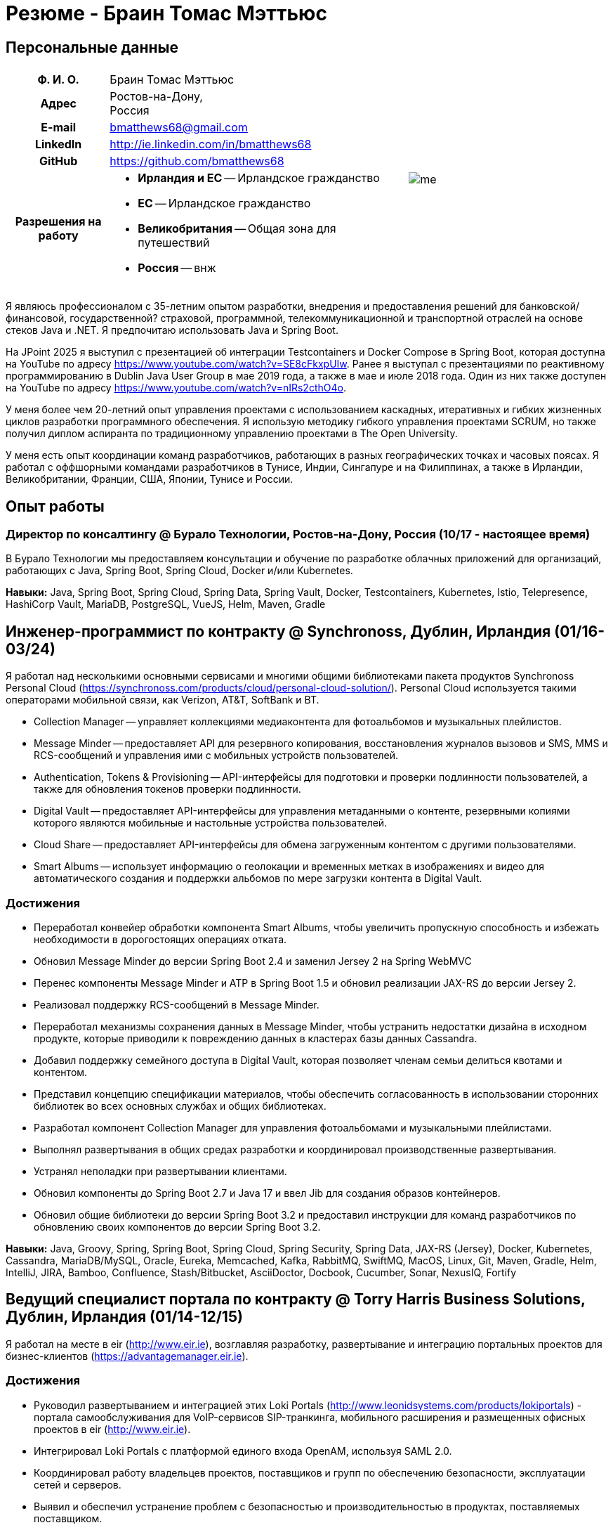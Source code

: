 = Резюме - Браин Томас Мэттьюс
:csetpp: CSet++

== Персональные данные

[cols="2a,1a",frame=none,grid=none]
|===
|
[cols="1h,3a",frame=none,grid=none]
!===
! Ф. И. О.  ! Браин Томас Мэттьюс
! Адрес
! Ростов-на-Дону, +
Россия
! E-mail    ! bmatthews68@gmail.com
! LinkedIn  ! http://ie.linkedin.com/in/bmatthews68
! GitHub    ! https://github.com/bmatthews68
! Разрешения на работу ! * *Ирландия и ЕС* -- Ирландское гражданство
* *ЕС* -- Ирландское гражданство
* *Великобритания* -- Общая зона для путешествий
* *Россия* -- внж
!===
|
image:images/me.jpg[]
|===

Я являюсь профессионалом с 35-летним опытом разработки, внедрения и предоставления решений для банковской/финансовой, государственной? страховой, программной, телекоммуникационной и транспортной отраслей на основе стеков Java и .NET.
Я предпочитаю использовать Java и Spring Boot.

На JPoint 2025 я выступил с презентацией об интеграции Testcontainers и Docker Compose в Spring Boot, которая доступна на YouTube по адресу https://www.youtube.com/watch?v=SE8cFkxpUIw.
Ранее я выступал с презентациями по реактивному программированию в Dublin Java User Group в мае 2019 года, а также в мае и июле 2018 года.
Один из них также доступен на YouTube по адресу https://www.youtube.com/watch?v=nIRs2cthO4o.

У меня более чем 20-летний опыт управления проектами с использованием каскадных, итеративных и гибких жизненных циклов разработки программного обеспечения.
Я использую методику гибкого управления проектами SCRUM, но также получил диплом аспиранта по традиционному управлению проектами в The Open University.

У меня есть опыт координации команд разработчиков, работающих в разных географических точках и часовых поясах.
Я работал с оффшорными командами разработчиков в Тунисе, Индии, Сингапуре и на Филиппинах, а также в Ирландии, Великобритании, Франции, США, Японии, Тунисе и России.

== Опыт работы

[[Buralo]]
=== Директор по консалтингу @ Бурало Технологии, Ростов-на-Дону, Россия (10/17 - настоящее время)

В Бурало Технологии мы предоставляем консультации и обучение по разработке облачных приложений для организаций, работающих с Java, Spring Boot, Spring Cloud, Docker и/или Kubernetes.

*Навыки:* Java, Spring Boot, Spring Cloud, Spring Data, Spring Vault, Docker, Testcontainers, Kubernetes, Istio, Telepresence, HashiCorp Vault, MariaDB, PostgreSQL, VueJS, Helm, Maven, Gradle

[[Synchronoss]]
== Инженер-программист по контракту @ Synchronoss, Дублин, Ирландия (01/16-03/24)

Я работал над несколькими основными сервисами и многими общими библиотеками пакета продуктов Synchronoss Personal Cloud (https://synchronoss.com/products/cloud/personal-cloud-solution/).
Personal Cloud используется такими операторами мобильной связи, как Verizon, AT&T, SoftBank и BT.

* Collection Manager -- управляет коллекциями медиаконтента для фотоальбомов и музыкальных плейлистов.

* Message Minder -- предоставляет API для резервного копирования, восстановления журналов вызовов и SMS, MMS и RCS-сообщений и управления ими с мобильных устройств пользователей.

* Authentication, Tokens & Provisioning -- API-интерфейсы для подготовки и проверки подлинности пользователей, а также для обновления токенов проверки подлинности.

* Digital Vault -- предоставляет API-интерфейсы для управления метаданными о контенте, резервными копиями которого являются мобильные и настольные устройства пользователей.

* Cloud Share -- предоставляет API-интерфейсы для обмена загруженным контентом с другими пользователями.

* Smart Albums -- использует информацию о геолокации и временных метках в изображениях и видео для автоматического создания и поддержки альбомов по мере загрузки контента в Digital Vault.

=== Достижения

* Переработал конвейер обработки компонента Smart Albums, чтобы увеличить пропускную способность и избежать необходимости в дорогостоящих операциях отката.

* Обновил Message Minder до версии Spring Boot 2.4 и заменил Jersey 2 на Spring WebMVC

* Перенес компоненты Message Minder и ATP в Spring Boot 1.5 и обновил реализации JAX-RS до версии Jersey 2.

* Реализовал поддержку RCS-сообщений в Message Minder.

* Переработал механизмы сохранения данных в Message Minder, чтобы устранить недостатки дизайна в исходном продукте, которые приводили к повреждению данных в кластерах базы данных Cassandra.

* Добавил поддержку семейного доступа в Digital Vault, которая позволяет членам семьи делиться квотами и контентом.

* Представил концепцию спецификации материалов, чтобы обеспечить согласованность в использовании сторонних библиотек во всех основных службах и общих библиотеках.

* Разработал компонент Collection Manager для управления фотоальбомами и музыкальными плейлистами.

* Выполнял развертывания в общих средах разработки и координировал производственные развертывания.

* Устранял неполадки при развертывании клиентами.

* Обновил компоненты до Spring Boot 2.7 и Java 17 и ввел Jib для создания образов контейнеров.

* Обновил общие библиотеки до версии Spring Boot 3.2 и предоставил инструкции для команд разработчиков по обновлению своих компонентов до версии Spring Boot 3.2.

*Навыки:* Java, Groovy, Spring, Spring Boot, Spring Cloud, Spring Security, Spring Data, JAX-RS (Jersey), Docker, Kubernetes, Cassandra, MariaDB/MySQL, Oracle, Eureka, Memcached, Kafka, RabbitMQ, SwiftMQ, MacOS, Linux, Git, Maven, Gradle, Helm, IntelliJ, JIRA, Bamboo, Confluence, Stash/Bitbucket, AsciiDoctor, Docbook, Cucumber, Sonar, NexusIQ, Fortify

[[THBS]]
== Ведущий специалист портала по контрактy @ Torry Harris Business Solutions, Дублин, Ирландия (01/14-12/15)

Я работал на месте в eir (http://www.eir.ie), возглавляя разработку, развертывание и интеграцию портальных проектов для бизнес-клиентов (https://advantagemanager.eir.ie).

=== Достижения

* Руководил развертыванием и интеграцией этих Loki Portals (http://www.leonidsystems.com/products/lokiportals) - портала самообслуживания для VoIP-сервисов SIP-транкинга, мобильного расширения и размещенных офисных проектов в eir (http://www.eir.ie).

* Интегрировал Loki Portals с платформой единого входа OpenAM, используя SAML 2.0.

* Координировал работу владельцев проектов, поставщиков и групп по обеспечению безопасности, эксплуатации сетей и серверов.

* Выявил и обеспечил устранение проблем с безопасностью и производительностью в продуктах, поставляемых поставщиком.

* Координировал свои действия с оффшорной командой разработчиков, ответственной за настройку внешнего вида Loki Portals в соответствии с брендингом eir.

* Создал высокоуровневую и низкоуровневую проектную документацию для общего решения.

* Входил в состав команды RFP, которая оценивала и выбирала конвергентную аналитику выставления счетов и инструменты презентации для корпоративных клиентов. Выбранным продуктом был Optimiser от Softex. Впоследствии я отвечал за интеграцию Optimiser в порталов eir Business Online.

* Развернул платформу единого входа (OpenAM) для порталов eir Business Online и интегрировал ее с решениями для самообслуживания VoIP и анализа счетов.

* Создал веб-приложение для использования клиентами и сотрудниками eir для управления доступом к функциям порталов eir Business Online от имени пользователей.

* Создал веб-сервисы RESTful и SOAP для поддержки подготовки пользователей с помощью внутренних систем обработки заказов и платформ внешних поставщиков.

*Навыки:* Java, JavaScript, Ruby, PHP, Spring, Spring Security, Spring Security SAML, Spring Web Services, Thymeleaf, Smarty Templates, jQuery, AngularJS, Bootstrap, SimpleSAMLphp, Redhat Linux, Windows Server, Tomcat, SQL Server, MySQL, OpenAM, OpenDJ, Memcached, Postfix, IntelliJ, Git, Maven, Grunt, Jenkins, Chef, Vagrant, Docbook

[[Daon]]
== Инженер-программист по контракту @ Daon, Дублин, Ирландия (09-12/13)

В Daon я самостоятельно разрабатывал функции для пакета продуктов IdentityX (http://www.identityx.com), который использует биометрическую и многофакторную аутентификацию для обеспечения безопасности банковских транзакций на мобильных устройствах.
Я перенес основную часть кодовой базы IdentityX из устаревшей системы сборки на основе Ant в систему на основе Maven, реализовал поддержку аутентификации на основе RSA SecurID для IdentityX и внедрил тестовую платформу Jasmine для модульного тестирования серверных JavaScript-скриптов, которые объединяли многие модули системы серверного компонента IdentityX.

*Навыки:* Java, JavaScript, Spring, Jasmine, Redhat Linux, Windows Server, Tomcat, Oracle, SQL Server, MySQL, Eclipse, Subversion, Maven, Ant, Jenkins

[[Realex]]
== Инженер-программист по контракту @ Realex Payments, Дублин, Ирландия (02-08/13)

В Realex Payments я был членом команды, ответственной за поддержку модуля Fraud Management в RealControl 2 и разработку Hosted Payments Page.
RealControl 2 - это инструмент, который продавцы используют для настройки проверок безопасности транзакций по кредитным картам.
Hosted Payments Page - это безопасное решение для оформления заказа для продавцов, которые не хотят размещать свое собственное решение.
Я завершил разработку модуля Fraud Management в RealControl 2, разработал и внедрил решение для белой маркировки Hosted Payments Page с использованием Apache Jackrabbit и Thymeleaf, а также разработал и внедрил интеграцию с альтернативными способами оплаты (например, PayPal) и определения обменного курса с помощью Spring Integration.

*Навыки:* Java, JavaScript, Spring, Spring Security, Spring Integration, Thymeleaf, Apache Jackrabbit, myBatis, Redhat Linux, SpringSource tcServer, SQL Server, Memcached, Eclipse, Maven

[[Fujitsu2]]
== Инженер-программист по контракту @ Fujitsu, Дублин, Ирландия (01-02/13)

В Fujitsu я внедрил функции управления документами в приложение для лицензирования операторов автомобильного транспорта, используя OpenCMIS и Alfresco.

*Навыки:* Java, Spring Framework, Tomcat, JSF, OpenCMIS, Alfresco

[[Newbay]]
== Инженер-программист по контракту @ Newbay Software, Дублин, Ирландия (01-10/12)

В Newbay я разработал и поддерживал SyncDrive, которое представляло собой приложение white label, предлагаемое операторам мобильной связи, позволяющее пользователям синхронизировать контент между своими ПК, мобильными устройствами и облачными хранилищами.
Первоначально я устранил дефекты с высоким приоритетом, чтобы завершить работу над первой версией драйвера Isync для Mac OS X и вовремя доставить ее оператору.
Затем я провел обширный рефакторинг базы кода, разделив задачи представления, бизнес-логики и обработки данных, чтобы устранить присущие процессу синхронизации условия "гонки" и сделать возможным написание более полных модульных тестов.

*Навыки:* Objective-C, CoreData, Cocoa, OSXFUSE, OCMock, Growl, MacOS X 10.6+, XCode 4, Perforce, JIRA, Confluence, Bamboo, Nexus, Maven

[[LeasePlan]]
== Инженер-программист по контракту @ LeasePlan, Дублин, Ирландия (07/11-01/12)

В компании LeasePlan я занимался реинжинирингом их веб-приложения Internet Quotation, чтобы улучшить работу пользователей и решить проблемы безопасности, поднятые внешними аудиторами.
Я перенес базу кода с Spring 2 на Spring 3, реализовал поддержку динамического внешнего вида, используя Apache Jackrabbit в качестве хранилища контента, чтобы отдельные бизнес-подразделения и брокеры могли по-разному выглядеть, и устранил проблемы с производительностью при проксировании удаленного контента (изображений автомобилей), предоставляемого сторонними системами, введя кэширование и улучшив интерфейс. масштабирование изображения.

*Навыки:* Java, Javascript, Spring, Spring Security, Struts 2, iBatis, Apache Jackrabbit, iSeries, WebShphere, WebSphereMQ, Maven, Subversion, JIRA, Greenhopper, Artifactory, Selenium, Eclipse

[[DnB]]
== Технический архитектор по контракту @ D&B, Дублин, Ирландия (05–07/11)

D&B наняла меня в качестве разработчика пользовательского интерфейса и компонентов обработки входных данных для их новой инфраструктуры цепочки поставок данных.
Инфраструктура цепочки поставок данных отвечает за обработку всех входящих данных, используемых D&B для сбора бизнес-аналитики, получения информации о связях и расчета кредитных баллов.
Когда я уходил, проект еще не продвинулся дальше этапа сбора требований.

*Навыки:* Java, Spring, SOA

[[Fujitsu1]]
== Технический архитектор по контракту @ Fujitsu, Дублин, Ирландия (06/10–04/11)

В Fujitsu я разрабатывал и внедрял решения для Министерства транспорта Ирландии и Ирландской судебной службы.
Я разработал интеграцию для Министерства транспорта с его аналогами в других юрисдикциях ЕС для обмена информацией о водителях, транспортных средствах и владельцах с использованием Oracle SOA Suite 10g, внедрил веб-сервисы, позволяющие Управлению по безопасности дорожного движения и регулированию такси получать доступ к базе данных водителей и транспортных средств, которую ведет Министерство транспорта, а также внедрил веб-сервис и интерфейс, позволяющий владельцам транспортных средств восстановить PIN-код, необходимый им для оплаты автомобильного налога онлайн.
Я предложил набор инструментов для разработки и стек технологий с открытым исходным кодом для Ирландской судебной службы, а также разработал и руководил внедрением концепции для Ирландской судебной службы, которая позволит истцам добиваться судебных решений по ликвидированным суммам онлайн, используя JBoss, Spring, Spring Web Services, Hibernate и JBoss ESB.
Кроме того, я улучшил интеграцию торговых систем Murex и расчетов SWIFT в KBC Bank.

*Навыки:* Java, Shell Scripting, BPEL, Javascript, Spring, Spring Security, Spring Webflow, Spring Web Services, Hibernate, EHCache, jBPM, Drools, Solaris, WebSphere MQ, OC4J, JBoss, Oracle SOA Suite, JBossESB, Apache, OpenLDAP, Active Directory, MySQL, Ingres, Oracle, Maven, ANT, Fisheye, Bamboo, Crucible, Proximity, Grinder, JMeter, Benerator, Eclipse

[[Corvil]]
== Инженер-программист по контракту @ Corvil, Дублин, Ирландия (10/09 -06/10)

В Corvil (http://www.corvil.com) я разработал декодеры для обработки рыночных данных, торговых протоколов и промежуточного программного обеспечения, чтобы выполнять обнаружение пробелов и корреляцию сообщений в рамках их инструментов анализа задержек.
Я внедрил универсальный декодер, управляемый шаблонами, который превысил целевые показатели по производительности, обрабатывая потоки с бирж Deutsche Börse, Лондона, NASDAQ, NYSE, Токио и Осаки, а также пользовательский декодер для Tibco Rendezvous путем обратного проектирования выборочного трафика.

*Навыки:* {cpp}, PERL, Python, Boost, STL, Expat, Xerces, BSD Linux, g++, Subversion, JIRA, Fisheye, Bamboo, Crucible, Valgrind

[[Vodafone]]
== Технический архитектор по контракту @ Vodafone, Лондон, Великобритания (02-09/09)

В Vodafone я был техническим архитектором My Web (http://myweb.vodafone.com), нового мобильного портала Vodafone, который впоследствии превратился в Vodafone 360.
Первоначально он был запущен для Египта, Германии, Греции, Ирландии, Италии, Нидерландов, Португалии, Испании, Южной Африки, Турции и Великобритании в 2009 году.
Я переработал архитектуру программного обеспечения, чтобы система соответствовала требованиям к нефункциональной производительности и стабильности и поддерживала первоначальную базу активных пользователей в 7,5 млн человек с пиковой нагрузкой в 1600 просмотров страниц в секунду.
Кроме того, я перенес сборку и улучшил автоматизацию с ANT на Maven 2.

*Навыки:* Java, PHP, Javascript, Spring, Spring LDAP, Struts, Hibernate, EHCache, JGroups, Apache Commons, OSGi, Ext/JS, JBoss AS, Apache Felix, Apache HTTPD Server, Oracle 10g, Solaris, Maven, Hudson, Archiva, Eclipse, Subversion, Grinder, JProbe, Mercury Quality Centre

[[TerraNua]]
== Директор @ TerraNua, Дублин, Ирландия & Тунис, Тунис (08/06 – 07/08)

В TerraNua я в основном отвечал за разработку архитектуры и надзор за внедрением MyComplianceOffice (http://www.mycomplianceoffice.com /), который представлял собой размещенное на хостинге мультитенантное решение “Программное обеспечение как услуга” (SaaS), позволяющее зарегистрированным в США инвестиционным консультантам и хедж-фондам управлять своими бизнес-процессами, связанными с соблюдением требований законодательства.
Я спроектировал физическую и программную архитектуру для MyComplianceOffice, используя сервер портала, технологии документооборота и управления документами, набрал команду разработчиков для выпуска 1.0 и возглавил команду по архитектуре.
Позже я переехал в Тунис, чтобы набрать команду оффшорных разработчиков и стать их наставником.

*Навыки:* Java, Javascript, Spring, Acegi, Spring Web Services, Apache Axis, Spring LDAP, Hibernate, Compass, Lucene, Quartz, Drools, JUG, CGLIB, EhCache, Shark, Jetspeed 2, IBM WebSphere, Netscape iPlanet, SunONE Directory Server, Documentum, Oracle 10g, Solaris, Maven, Continuum, Archiva, Eclipse, Clearcase, Apache HTTP Server, Apache Tomcat, Oracle XE, Windows, Sharepoint, JIRA, LoadRunner, QuickTest Pro, MediaWiki

[[Fidelity2]]
== Консультант по информационной безопасности @ Fidelity Investments, Дублин, Ирландия (10/05-07/06)

Когда я вернулся в Fidelity Investments после моего прикомандирования к KVH, я был архитектором, поддерживающим команды, ответственные за разработку и сопровождение системы управления идентификационными данными в масштабах предприятия Fidelity Investments, автоматизированного предоставления доступа, управления рисками и отчетности.
Основными компонентами были выходящее в Интернет приложение для сбора и обработки запросов на доступ, разработанное в ASP.NET и механизм документооборота, который интегрировал различные сторонние решения и автоматизировал процессы подготовки, которые я разработал и внедрил с помощью механизма правил NxBRE.

*Навыки:* C#, .NET, ASP.NET, NxBRE, IIS, Active Directory, Oracle 9i, Sun Identity Manager, BMC Enterprise Security Station, Windows 2003 Server, Solaris, Visual Studio, Clearcase, ClearQuest

[[KVH]]
== Ведущий системный архитектор @ KVH, Токио, Япония (10/03–09/05)

Я был прикомандирован к частной телекоммуникационной компании KVH, принадлежащей Fidelity Investments.
В KVHI я подчинялся директору по информационным технологиям, но также тесно сотрудничал с техническим директором и финансовым директором по финансированию, разрабатывая интеграцию и поддерживая внедрение систем поддержки бизнеса и операций.
Я создал и поддерживал план и дорожную карту для общей архитектуры платформы OSS/BSS, проводил оценку продукта и участвовал в переговорах с поставщиками, проектировал и поддерживал разработку eKVH (http://ekvh.co.jp /) - портал Business to Consumer (B2C), разработанный с использованием портала BEA WebLogic командой аутсорсеров в Индии, и разработанный портал Business to Employee (B2E), реализованный в Struts.

*Навыки:* Java, Struts, Apache FOP, Hibernate, Velocity, BEA WebLogic Portal, Tomcat, webMethods, Siebel, Oracle eBusiness Suite, Portal Infranet, Micromuse Netcool, Infovista, Eclipse, CVS, LoadRunner, QuickTest Pro

[[Fidelity1]]
== Главный консультант @ Fidelity Investments, Дублин, Ирландия (06/00–09/03)

В Fidelity Investments я играл ведущую роль в разработке трех основных продуктов.

Я возглавлял команду разработчиков, которая портировала приложение для администрирования пенсионных программ Fidelity International Limited (FIL) PlanViewer (http://www.planviewer.co.uk/) с собственной платформы model-view-controller на Apache Struts 1.1.

Я возглавлял одну из трех команд разработчиков, которые разработали ActiveTrader Pro (http://personal.fidelity.com/accounts/activetrader) - торговое приложение для ПК, предоставляемое компанией Fidelity eBusiness для состоятельных и активных трейдеров, позволяющее им получать доступ к своим брокерским счетам, совершать сделки, получать потоковые котировки и просматривать новости рынка.
Я также лично разработал и внедрил фреймворк для пользовательского интерфейса ActiveTrader Pro, используя {cpp} и ActiveX, используемые всеми тремя командами разработчиков.

Я работал менеджером по продуктам в Fidelity Online Xpress+ (FOX+), которая была оригинальным торговым приложением Fidelity Investments для ПК, доступным для всех сегментов клиентов.
Я упростил управление конфигурацией и разработку релизов для FOX+, значительно сократил размер загружаемого установщика продукта для FOX+ на 75% и успешно выпускал ежеквартальные версии FOX+.

В дополнение к своим обязанностям, связанным с конкретными проектами, я был членом Группы аудита разработки (DAT) и одним из основателей Совета по техническому обзору (TRB).
DAT провел аудит проектов, чтобы убедиться, что они соответствуют лучшим практикам с точки зрения управления проектами на этапах инициирования проекта, сбора требований и разработки решений.
TRB проанализировал предлагаемые архитектуры и подробные проекты проектов, чтобы убедиться, что эти проекты технически осуществимы и соответствуют лучшим практикам.

*Навыки:* Java, {cpp}, Javascript, Struts, STL, MFC, RougeWave Libraries, COM/ATL, ADO, IBM WebSphere, Sybase, Solaris, Windows 95/NT/ME/2000, Eclipse, Visual {cpp}, Clearcase, LoadRunner, WinRunner, ClearQuest, Test Director

[[IFS]]
== Менеджер по разработке программного обеспечения @ IFS, Дублин, Ирландия (08/99-05/00)

Я присоединился к IFS в качестве старшего архитектора программного обеспечения, чтобы разработать архитектуру новой системы маржинальной торговли, которая заменила бы существующий продукт компании для крупных клиентов под названием MarginMan.
Я разработал архитектуру для новой многоуровневой системы маржинальной торговли на базе CORBA, а затем взял на себя роль менеджера по разработке программного обеспечения, отвечающего за команды, базирующиеся в Дублине, Сингапуре и Маниле.

*Навыки:* {cpp}, Orbix, Microsoft Foundation Classes, Windows NT, Visual {cpp}, Visual SourceSafe

[[ATT2]]
== Технический руководитель по контракту @ AT&T Labs, Реддич, Великобритания (10/98–07/99)

В AT&T Labs я работал в организации, занимающейся IP-технологиями, и разрабатывал платформу для создания сетевых сервисов и управления ими под названием Common Open IP Platform (COIPP).
Я предоставил опыт работы с CORBA команде, ответственной за внедрение компонентов среднего уровня для систем подготовки, выставления счетов и управления, перенес существующие компоненты с Orbix на VisiBroker и помогал команде, которая конвертировала существующие компоненты с Windows на Solaris.
Кроме того, я конвертировал командное решение для управления версиями с PVCS на Clearcase.

*Навыки:* Java, {cpp}, Orbix, VisiBroker, MQSeries, Oracle, Solaris, Visual {cpp}, Sun {cpp}, Clearcase, PVCS

[[IBM2]]
== Руководитель проекта по контракту @ IBM, Дублин, Ирландия (10/97–09/98)

В IBM я работал в Центре разработки страховых решений, разрабатывая приложение для управления взаимоотношениями с клиентами для страховых компаний под названием Client Information & Integration System (CIIS).
Я возглавлял команды, которые разрабатывали общую архитектуру для CIIS и компоненты среднего уровня.

*Навыки:* Java, {cpp}, Swing, Orbix, OrbixWeb, DB2, Solaris, Visual {cpp}, Visual SourceSafe, make

[[Microsoft]]
== Инженер-программист по контракту @ Microsoft, Сиэтл, Вашингтон, США (04/96–09/97)

В Microsoft я работал в команде разработчиков инфраструктуры и средств автоматизации.
Я отвечал за разработку агентов, которые были установлены на более чем 3000 файловых, баз данных, почтовых, веб- и прокси-серверах для сбора показателей использования.
Эти показатели использовались для прогнозирования будущих потребностей в серверном и дисковом пространстве.

*Навыки:* {cpp}, Windows SDK, Microsoft Foundation Classes, SQL Server, Windows NT, Visual {cpp}, Visual SourceSafe

[[Lotus]]
== Инженер-программист по контракту @ Lotus, Дублин, Ирландия (09/95–03/96)

В Lotus я работал в глобальной команде контроля качества, которая разрабатывала инструменты тестирования, автоматизации и локализации, используемые для тестирования и локализации пакета офисных приложений Lotus под названием Lotus SmartSuite.
Я разработал плагины для настройки пользовательских элементов управления Lotus и унифицировал базу кода, чтобы исключить необходимость в отдельных сборках для каждой версии Windows.

*Навыки:* {cpp}, Windows SDK, Windows 3.x/95/NT,  Visual {cpp}, PVCS, Lotus Notes

[[Lehman]]
== Руководитель проекта по контракту @ Lehman Brothers, Лондон, Великобритания (08/94–08/95)

В Lehman Brothers я руководил небольшой командой, которая разрабатывала и сопровождала приложения для отдела закупок, доставки товаров и бухгалтерии лондонского офиса.
Я набрал команду разработчиков и возглавил ее, перенес существующие компоненты с OS/2 на Windows 3.x, провел техническое обслуживание и внедрил усовершенствования в соответствии с меняющимися бизнес-практиками.

*Навыки:* {cpp}, OS/2 SDK, Object Windows Library, Lotus Notes, Sybase, Windows 3.x, OS/2, Borland {cpp}, {csetpp}, PVCS

[[HP]]
== Инженер-программист по контракту @ Hewlett-Packard, Гренобль, Франция (04–07/94)

В HP я был частью небольшой команды, которая портировала продукт под названием Omni share для работы на стандартном IBM-совместимом ПК.
Omnishare - это инструмент для конференц-связи, который позволял пользователям обмениваться документами и комментировать их, используя одну и ту же телефонную линию для передачи голоса и данных.
Изначально он был разработан для работы на пользовательском оборудовании.

*Навыки:* {cpp}, Windows SDK, Microsoft Foundation Classes, Windows 3.x, Visual {cpp}, Visual SourceSafe

[[IBM1]]
== Технический руководитель по контракту @ IBM, Дублин, Ирландия (10/93–03/94)

Первоначально меня наняли в IBM для решения проблем, из-за которых команда контроля качества не могла принять инструмент для хранения данных под названием DataRefresher для тестирования.
Я смог выявить и устранить значительные утечки памяти, проблемы с межпроцессным взаимодействием и, таким образом, разблокировать прогресс проекта.
После этого я приступил к внедрению функций продукта, наставничеству команды разработчиков и совершенствованию технологических процессов.

*Навыки:* {cpp}, OS/2, DB2, Communications Manager, {csetpp}

[[BR]]
== Инженер-программист по контракту @ British Rail, Дарлингтон, Великобритания (03-09/93)

В British Rail я был частью команды, которая разрабатывала клиент-серверное приложение под названием Advanced Transmanche Operations Management System (ATOMS).
ATOMS - это система бронирования пассажиров и управления подвижным составом, разработанная для British Rail, SNCF France и SNCF Belgium для обслуживания рейсов, проходящих через Евротоннель.
В дополнение к предоставлению конкретных функций, я также разработал и внедрил фреймворк для пользовательского интерфейса ATOMS и упростил процесс сборки, обеспечив регулярные поставки в отдел контроля качества за пределами площадки.

*Навыки:* {cpp}, MFC, Windows 3.x, Oracle, Visual {cpp}, PVCS

[[ATT1]]
== Инженер-программист по контракту @ AT&T Istel, Реддич, Великобритания (09/92 – 01/93)

В AT&T мы внедрили облегченный брокер объектных запросов, который позволял осуществлять межпроцессное взаимодействие между процессами на персональном компьютере и с удаленными процессами, запущенными на Unix-серверах.
Я разработал механизм межпроцессного взаимодействия для совместно размещенных приложений Windows, используя динамический обмен данными (DDE) и взаимодействие на стороне клиента между приложениями Windows и серверными процессами по последовательному соединению.
Брокер объектных запросов предшествовал архитектуре Common Object Request Broker (CORBA) и был основан на архитектуре Advanced Network Systems Architecture (ANSA).

*Навыки:* {cpp}, Windows 3.x, Unix, Visual {cpp}, PVCS

[[Polydata]]
== Старший инженер-программист @ Polydata, Дублин, Ирландия (04/89 - 08/92)

В Polydata мы разработали специальные приложения для производителей материалов (нефтехимических, для производства металлических порошков, листового металла и проката).
Эти приложения представляли собой электронные каталоги с возможностью поиска, описывающие свойства материалов, производимых и продаваемых этими компаниями.
Я отвечал за разработку решений для многих ключевых клиентов, таких как DOW Chemical, DuPont, ICI, Bayer и Elf Atochem.
Моим основным вкладом стала консолидация и рефакторинг существующего исходного кода, разработанного для разных заказчиков, в единую базу кода и частичная автоматизация процесса разработки релизов.

*Навыки:* Pascal, C, {cpp}, x86 Assembly, MS-DOS, Turbo Pascal, Turbo {cpp}, RCS

== Добровольная работа

=== CoderDojo (05/13 - настоящее время)

Я помогаю маленьким детям и подросткам научиться программировать на Scratch, Python и Java, а также создавать веб-сайты с использованием HTML, CSS и Javascript в качестве наставника в CoderDojo.

Я начал заниматься наставничеством в додзе в центре Дублина, а позже взял на себя руководящую роль, которая включала в себя набор других наставников, организацию места проведения и проверку биографических данных,

Когда я переехал в Россию в 2017 году, мы с Еленой основали CoderDojo в Ростове-на-Дону.

== Квалификации

*Бакалавр наук в области компьютерных приложений* +
Dublin City University +
Окончил университет с отличием в ноябре 1990 года

== Языки

* родной язык -- английский

* среднее знание -- русский и французский

== Рекомендации

Предоставляется по запросу.

